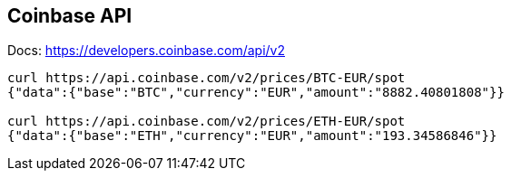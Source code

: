 == Coinbase API
Docs: https://developers.coinbase.com/api/v2

----
curl https://api.coinbase.com/v2/prices/BTC-EUR/spot
{"data":{"base":"BTC","currency":"EUR","amount":"8882.40801808"}}

curl https://api.coinbase.com/v2/prices/ETH-EUR/spot
{"data":{"base":"ETH","currency":"EUR","amount":"193.34586846"}}
----
